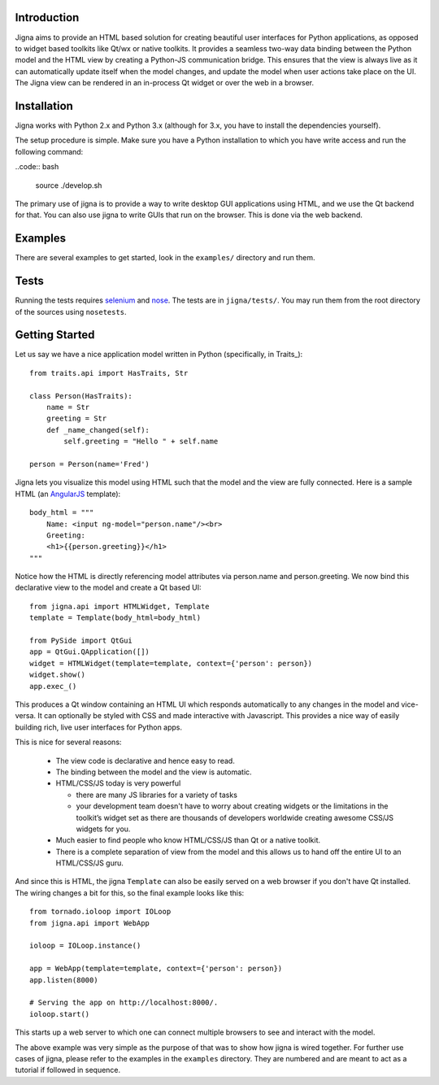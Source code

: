 Introduction
=============

Jigna aims to provide an HTML based solution for creating beautiful user
interfaces for Python applications, as opposed to widget based toolkits like
Qt/wx or native toolkits. It provides a seamless two-way data binding between
the Python model and the HTML view by creating a Python-JS communication
bridge. This ensures that the view is always live as it can automatically
update itself when the model changes, and update the model when user actions
take place on the UI. The Jigna view can be rendered in an in-process Qt
widget or over the web in a browser.


Installation
============

Jigna works with Python 2.x and Python 3.x (although for 3.x, you have to install
the dependencies yourself).

The setup procedure is simple. Make sure you have a Python installation to
which you have write access and run the following command:

..code:: bash

    source ./develop.sh

The primary use of jigna is to provide a way to write desktop GUI applications
using HTML, and we use the Qt backend for that. You can also use jigna to write
GUIs that run on the browser. This is done via the web backend.

Examples
========

There are several examples to get started, look in the ``examples/`` directory
and run them.

Tests
=====

Running the tests requires selenium_ and nose_.  The tests are in
``jigna/tests/``.  You may run them from the root directory of the sources
using ``nosetests``.

.. _selenium: https://pypi.python.org/pypi/selenium
.. _nose: https://pypi.python.org/pypi/nose


Getting Started
===============

Let us say we have a nice application model written in Python (specifically,
in Traits_)::

    from traits.api import HasTraits, Str

    class Person(HasTraits):
        name = Str
        greeting = Str
        def _name_changed(self):
            self.greeting = "Hello " + self.name

    person = Person(name='Fred')

Jigna lets you visualize this model using HTML such that the model and the
view are fully connected. Here is a sample HTML (an AngularJS_ template)::

    body_html = """
   	Name: <input ng-model="person.name"/><br>
   	Greeting:
   	<h1>{{person.greeting}}</h1>
    """

Notice how the HTML is directly referencing model attributes via person.name
and person.greeting. We now bind this declarative view to the model and create
a Qt based UI::

    from jigna.api import HTMLWidget, Template
    template = Template(body_html=body_html)

    from PySide import QtGui
    app = QtGui.QApplication([])
    widget = HTMLWidget(template=template, context={'person': person})
    widget.show()
    app.exec_()

This produces a Qt window containing an HTML UI which responds automatically
to any changes in the model and vice-versa. It can optionally be styled with
CSS and made interactive with Javascript. This provides a nice way of easily
building rich, live user interfaces for Python apps.

This is nice for several reasons:

 * The view code is declarative and hence easy to read.

 * The binding between the model and the view is automatic.

 * HTML/CSS/JS today is very powerful

   - there are many JS libraries for a variety of tasks

   - your development team doesn't have to worry about creating widgets or the
     limitations in the toolkit’s widget set as there are thousands of
     developers worldwide creating awesome CSS/JS widgets for you.

 * Much easier to find people who know HTML/CSS/JS than Qt or a native toolkit.

 * There is a complete separation of view from the model and this allows us to
   hand off the entire UI to an HTML/CSS/JS guru.

And since this is HTML, the jigna ``Template`` can also be easily served
on a web browser if you don't have Qt installed. The wiring changes a bit for
this, so the final example looks like this::

    from tornado.ioloop import IOLoop
    from jigna.api import WebApp

    ioloop = IOLoop.instance()

    app = WebApp(template=template, context={'person': person})
    app.listen(8000)

    # Serving the app on http://localhost:8000/.
    ioloop.start()

This starts up a web server to which one can connect multiple browsers to see
and interact with the model.

The above example was very simple as the purpose of that was to show how
jigna is wired together. For further use cases of jigna, please refer to the
examples in the ``examples`` directory. They are numbered and are meant to act
as a tutorial if followed in sequence.

.. _AngularJS: http://angularjs.org/